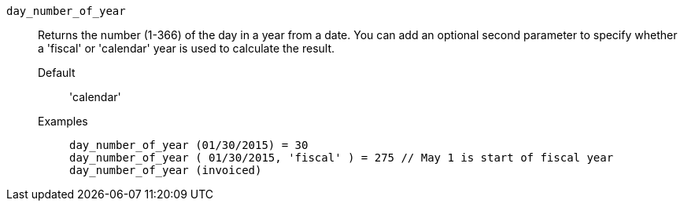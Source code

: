 [#day_number_of_year]
`day_number_of_year`::
  Returns the number (1-366) of the day in a year from a date. You can add an optional second parameter to specify whether a 'fiscal' or 'calendar' year is used to calculate the result.
Default;; 'calendar'
Examples;;
+
----
day_number_of_year (01/30/2015) = 30
day_number_of_year ( 01/30/2015, 'fiscal' ) = 275 // May 1 is start of fiscal year
day_number_of_year (invoiced)
----
